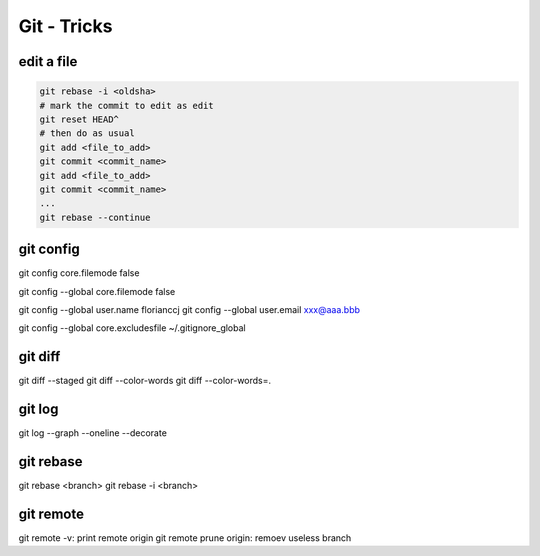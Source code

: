 Git - Tricks
############

edit a file
***********

.. code-block:: bash

    git rebase -i <oldsha>
    # mark the commit to edit as edit
    git reset HEAD^
    # then do as usual
    git add <file_to_add>
    git commit <commit_name>
    git add <file_to_add>
    git commit <commit_name>
    ...
    git rebase --continue

git config
**********

git config core.filemode false

git config --global core.filemode false

git config --global user.name florianccj
git config --global user.email xxx@aaa.bbb

git config --global core.excludesfile ~/.gitignore_global

git diff
********

git diff --staged
git diff --color-words
git diff --color-words=.

git log
*******

git log --graph --oneline --decorate

git rebase
**********

git rebase <branch>
git rebase -i <branch>

git remote
**********

git remote -v: print remote origin
git remote prune origin: remoev useless branch
